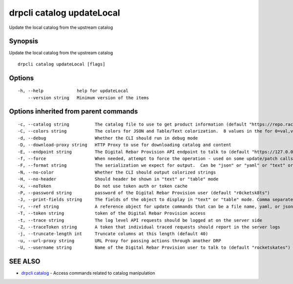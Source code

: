 drpcli catalog updateLocal
--------------------------

Update the local catalog from the upstream catalog

Synopsis
~~~~~~~~

Update the local catalog from the upstream catalog

::

   drpcli catalog updateLocal [flags]

Options
~~~~~~~

::

     -h, --help             help for updateLocal
         --version string   Minimum version of the items

Options inherited from parent commands
~~~~~~~~~~~~~~~~~~~~~~~~~~~~~~~~~~~~~~

::

     -c, --catalog string          The catalog file to use to get product information (default "https://repo.rackn.io")
     -C, --colors string           The colors for JSON and Table/Text colorization.  8 values in the for 0=val,val;1=val,val2... (default "0=32;1=33;2=36;3=90;4=34,1;5=35;6=95;7=32;8=92")
     -d, --debug                   Whether the CLI should run in debug mode
     -D, --download-proxy string   HTTP Proxy to use for downloading catalog and content
     -E, --endpoint string         The Digital Rebar Provision API endpoint to talk to (default "https://127.0.0.1:8092")
     -f, --force                   When needed, attempt to force the operation - used on some update/patch calls
     -F, --format string           The serialization we expect for output.  Can be "json" or "yaml" or "text" or "table" (default "json")
     -N, --no-color                Whether the CLI should output colorized strings
     -H, --no-header               Should header be shown in "text" or "table" mode
     -x, --noToken                 Do not use token auth or token cache
     -P, --password string         password of the Digital Rebar Provision user (default "r0cketsk8ts")
     -J, --print-fields string     The fields of the object to display in "text" or "table" mode. Comma separated
     -r, --ref string              A reference object for update commands that can be a file name, yaml, or json blob
     -T, --token string            token of the Digital Rebar Provision access
     -t, --trace string            The log level API requests should be logged at on the server side
     -Z, --traceToken string       A token that individual traced requests should report in the server logs
     -j, --truncate-length int     Truncate columns at this length (default 40)
     -u, --url-proxy string        URL Proxy for passing actions through another DRP
     -U, --username string         Name of the Digital Rebar Provision user to talk to (default "rocketskates")

SEE ALSO
~~~~~~~~

-  `drpcli catalog <drpcli_catalog.html>`__ - Access commands related to
   catalog manipulation
